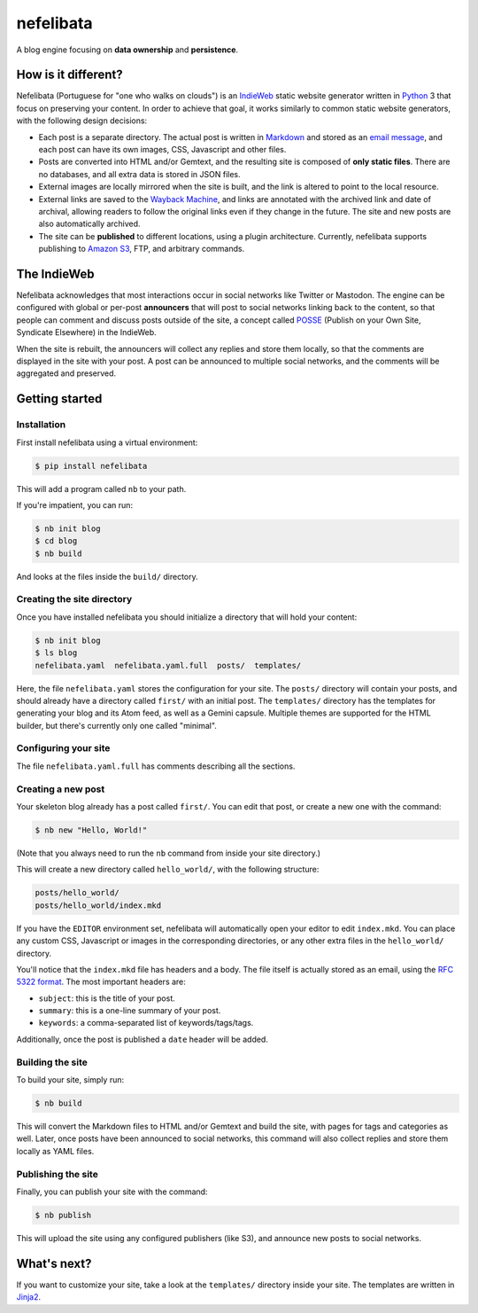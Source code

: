 ==========
nefelibata
==========

A blog engine focusing on **data ownership** and **persistence**.

How is it different?
====================

Nefelibata (Portuguese for "one who walks on clouds") is an `IndieWeb <https://indieweb.org/>`_ static website generator written in `Python <https://www.python.org/>`_ 3 that focus on preserving your content. In order to achieve that goal, it works similarly to common static website generators, with the following design decisions:

- Each post is a separate directory. The actual post is written in `Markdown <https://www.markdownguide.org/>`_ and stored as an `email message <https://tools.ietf.org/html/rfc5322.html>`_, and each post can have its own images, CSS, Javascript and other files.
- Posts are converted into HTML and/or Gemtext, and the resulting site is composed of **only static files**. There are no databases, and all extra data is stored in JSON files.
- External images are locally mirrored when the site is built, and the link is altered to point to the local resource.
- External links are saved to the `Wayback Machine <https://archive.org/web/>`_, and links are annotated with the archived link and date of archival, allowing readers to follow the original links even if they change in the future. The site and new posts are also automatically archived.
- The site can be **published** to different locations, using a plugin architecture. Currently, nefelibata supports publishing to `Amazon S3 <https://aws.amazon.com/s3/>`_, FTP, and arbitrary commands.

The IndieWeb
============

Nefelibata acknowledges that most interactions occur in social networks like Twitter or Mastodon. The engine can be configured with global or per-post **announcers** that will post to social networks linking back to the content, so that people can comment and discuss posts outside of the site, a concept called `POSSE <https://indieweb.org/POSSE>`_ (Publish on your Own Site, Syndicate Elsewhere) in the IndieWeb.

When the site is rebuilt, the announcers will collect any replies and store them locally, so that the comments are displayed in the site with your post. A post can be announced to multiple social networks, and the comments will be aggregated and preserved.

Getting started
===============

Installation
------------

First install nefelibata using a virtual environment:

.. code-block:: bash

    $ pip install nefelibata

This will add a program called ``nb`` to your path.

If you're impatient, you can run:

.. code-block:: bash

    $ nb init blog
    $ cd blog
    $ nb build

And looks at the files inside the ``build/`` directory.

Creating the site directory
-----------------------------

Once you have installed nefelibata you should initialize a directory that will hold your content:

.. code-block:: bash

    $ nb init blog
    $ ls blog
    nefelibata.yaml  nefelibata.yaml.full  posts/  templates/

Here, the file ``nefelibata.yaml`` stores the configuration for your site. The ``posts/`` directory will contain your posts, and should already have a directory called ``first/`` with an initial post. The ``templates/`` directory has the templates for generating your blog and its Atom feed, as well as a Gemini capsule. Multiple themes are supported for the HTML builder, but there's currently only one called "minimal".

Configuring your site
-----------------------

The file ``nefelibata.yaml.full`` has comments describing all the sections.

Creating a new post
-------------------

Your skeleton blog already has a post called ``first/``. You can edit that post, or create a new one with the command:

.. code-block:: bash

    $ nb new "Hello, World!"

(Note that you always need to run the ``nb`` command from inside your site directory.)

This will create a new directory called ``hello_world/``, with the following structure:

.. code-block:: bash

    posts/hello_world/
    posts/hello_world/index.mkd

If you have the ``EDITOR`` environment set, nefelibata will automatically open your editor to edit ``index.mkd``. You can place any custom CSS, Javascript or images in the corresponding directories, or any other extra files in the ``hello_world/`` directory.

You'll notice that the ``index.mkd`` file has headers and a body. The file itself is actually stored as an email, using the `RFC 5322 format <https://tools.ietf.org/html/rfc5322.html>`_. The most important headers are:

- ``subject``: this is the title of your post.
- ``summary``: this is a one-line summary of your post.
- ``keywords``: a comma-separated list of keywords/tags/tags.

Additionally, once the post is published a ``date`` header will be added.

Building the site
-------------------

To build your site, simply run:

.. code-block:: bash

    $ nb build

This will convert the Markdown files to HTML and/or Gemtext and build the site, with pages for tags and categories as well. Later, once posts have been announced to social networks, this command will also collect replies and store them locally as YAML files.

Publishing the site
---------------------

Finally, you can publish your site with the command:

.. code-block:: bash

    $ nb publish

This will upload the site using any configured publishers (like S3), and announce new posts to social networks.

What's next?
============

If you want to customize your site, take a look at the ``templates/`` directory inside your site. The templates are written in `Jinja2 <https://palletsprojects.com/p/jinja/>`_.
